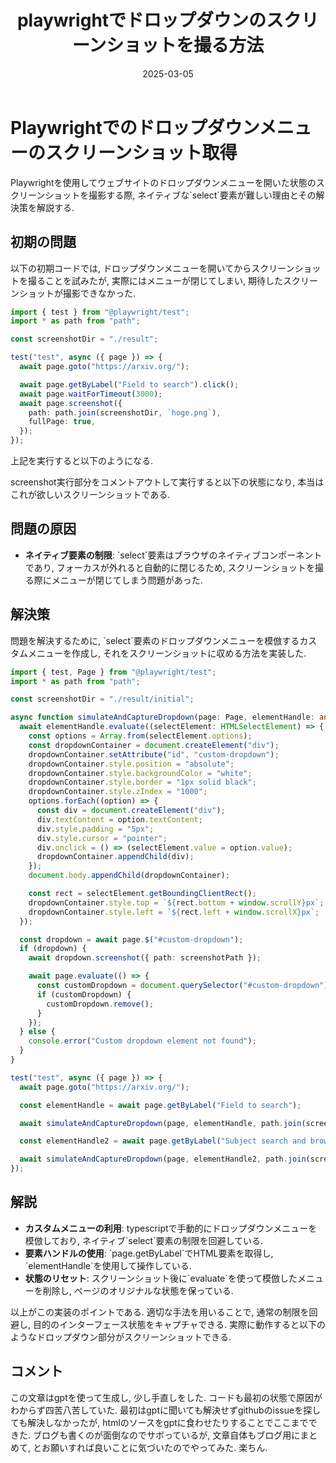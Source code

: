 #+TITLE: playwrightでドロップダウンのスクリーンショットを撮る方法
#+description: A DB memo for myself
#+date: 2025-03-05
#+categories: memo, playwright


#+PROPERTY: header-args:python :results output
#+PROPERTY: header-args:jupyter-python :session py
#+PROPERTY: header-args:jupyter-julia :session jl
#+PROPERTY: header-args:jupyter+ :async yes


* Playwrightでのドロップダウンメニューのスクリーンショット取得
  Playwrightを使用してウェブサイトのドロップダウンメニューを開いた状態のスクリーンショットを撮影する際, ネイティブな`select`要素が難しい理由とその解決策を解説する. 

** 初期の問題
以下の初期コードでは, ドロップダウンメニューを開いてからスクリーンショットを撮ることを試みたが, 実際にはメニューが閉じてしまい, 期待したスクリーンショットが撮影できなかった. 

#+BEGIN_SRC typescript
import { test } from "@playwright/test";
import * as path from "path";

const screenshotDir = "./result";

test("test", async ({ page }) => {
  await page.goto("https://arxiv.org/");

  await page.getByLabel("Field to search").click();
  await page.waitForTimeout(3000);
  await page.screenshot({
    path: path.join(screenshotDir, `hoge.png`),
    fullPage: true,
  });
});
#+END_SRC

上記を実行すると以下のようになる. 
[[../images/playwright/playwright_screenshot.png]]

screenshot実行部分をコメントアウトして実行すると以下の状態になり, 本当はこれが欲しいスクリーンショットである. 
[[../images/playwright/playwright_screenshot_by_hand.png]]



** 問題の原因
- **ネイティブ要素の制限**: `select`要素はブラウザのネイティブコンポーネントであり, フォーカスが外れると自動的に閉じるため, スクリーンショットを撮る際にメニューが閉じてしまう問題があった. 

** 解決策
問題を解決するために, `select`要素のドロップダウンメニューを模倣するカスタムメニューを作成し, それをスクリーンショットに収める方法を実装した. 

#+BEGIN_SRC typescript
import { test, Page } from "@playwright/test";
import * as path from "path";

const screenshotDir = "./result/initial";

async function simulateAndCaptureDropdown(page: Page, elementHandle: any, screenshotPath: string): Promise<void> {
  await elementHandle.evaluate((selectElement: HTMLSelectElement) => {
    const options = Array.from(selectElement.options);
    const dropdownContainer = document.createElement("div");
    dropdownContainer.setAttribute("id", "custom-dropdown");
    dropdownContainer.style.position = "absolute";
    dropdownContainer.style.backgroundColor = "white";
    dropdownContainer.style.border = "1px solid black";
    dropdownContainer.style.zIndex = "1000";
    options.forEach((option) => {
      const div = document.createElement("div");
      div.textContent = option.textContent;
      div.style.padding = "5px";
      div.style.cursor = "pointer";
      div.onclick = () => (selectElement.value = option.value);
      dropdownContainer.appendChild(div);
    });
    document.body.appendChild(dropdownContainer);

    const rect = selectElement.getBoundingClientRect();
    dropdownContainer.style.top = `${rect.bottom + window.scrollY}px`;
    dropdownContainer.style.left = `${rect.left + window.scrollX}px`;
  });

  const dropdown = await page.$("#custom-dropdown");
  if (dropdown) {
    await dropdown.screenshot({ path: screenshotPath });

    await page.evaluate(() => {
      const customDropdown = document.querySelector("#custom-dropdown");
      if (customDropdown) {
        customDropdown.remove();
      }
    });
  } else {
    console.error("Custom dropdown element not found");
  }
}

test("test", async ({ page }) => {
  await page.goto("https://arxiv.org/");

  const elementHandle = await page.getByLabel("Field to search");

  await simulateAndCaptureDropdown(page, elementHandle, path.join(screenshotDir, "dropdown-simulated.png"));

  const elementHandle2 = await page.getByLabel("Subject search and browse:");

  await simulateAndCaptureDropdown(page, elementHandle2, path.join(screenshotDir, "dropdown-simulated2.png"));
});
#+END_SRC

** 解説
- **カスタムメニューの利用**: typescriptで手動的にドロップダウンメニューを模倣しており, ネイティブ`select`要素の制限を回避している. 
- **要素ハンドルの使用**: `page.getByLabel`でHTML要素を取得し, `elementHandle`を使用して操作している. 
- **状態のリセット**: スクリーンショット後に`evaluate`を使って模倣したメニューを削除し, ページのオリジナルな状態を保っている. 

以上がこの実装のポイントである. 適切な手法を用いることで, 通常の制限を回避し, 目的のインターフェース状態をキャプチャできる. 
実際に動作すると以下のようなドロップダウン部分がスクリーンショットできる. 
[[../images/playwright/dropdown1.png]]
[[../images/playwright/dropdown2.png]]



** コメント

この文章はgptを使って生成し, 少し手直しをした. コードも最初の状態で原因がわからず四苦八苦していた. 最初はgptに聞いても解決せずgithubのissueを探しても解決しなかったが, htmlのソースをgptに食わせたりすることでここまでできた.
ブログも書くのが面倒なのでサボっているが, 文章自体もブログ用にまとめて, とお願いすれば良いことに気づいたのでやってみた. 楽ちん. 
